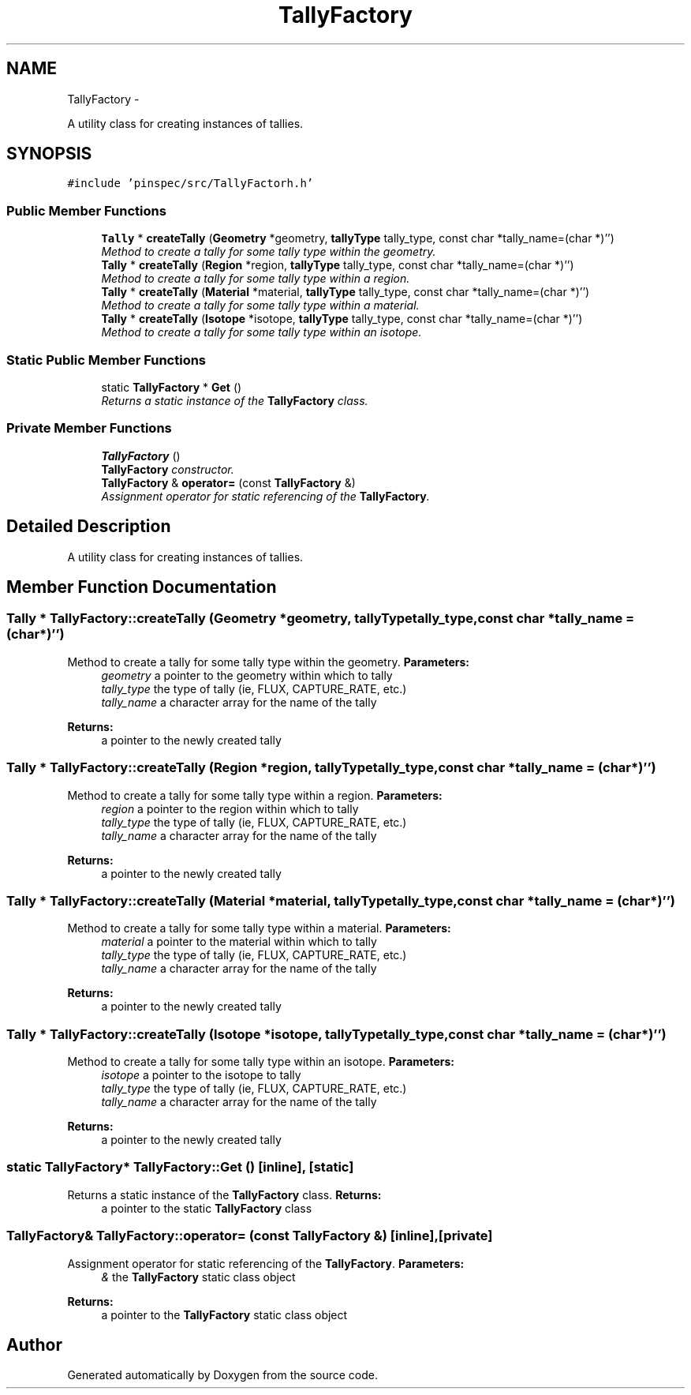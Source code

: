 .TH "TallyFactory" 3 "Thu Apr 11 2013" "Version v0.1" "Doxygen" \" -*- nroff -*-
.ad l
.nh
.SH NAME
TallyFactory \- 
.PP
A utility class for creating instances of tallies\&.  

.SH SYNOPSIS
.br
.PP
.PP
\fC#include 'pinspec/src/TallyFactorh\&.h'\fP
.SS "Public Member Functions"

.in +1c
.ti -1c
.RI "\fBTally\fP * \fBcreateTally\fP (\fBGeometry\fP *geometry, \fBtallyType\fP tally_type, const char *tally_name=(char *)'')"
.br
.RI "\fIMethod to create a tally for some tally type within the geometry\&. \fP"
.ti -1c
.RI "\fBTally\fP * \fBcreateTally\fP (\fBRegion\fP *region, \fBtallyType\fP tally_type, const char *tally_name=(char *)'')"
.br
.RI "\fIMethod to create a tally for some tally type within a region\&. \fP"
.ti -1c
.RI "\fBTally\fP * \fBcreateTally\fP (\fBMaterial\fP *material, \fBtallyType\fP tally_type, const char *tally_name=(char *)'')"
.br
.RI "\fIMethod to create a tally for some tally type within a material\&. \fP"
.ti -1c
.RI "\fBTally\fP * \fBcreateTally\fP (\fBIsotope\fP *isotope, \fBtallyType\fP tally_type, const char *tally_name=(char *)'')"
.br
.RI "\fIMethod to create a tally for some tally type within an isotope\&. \fP"
.in -1c
.SS "Static Public Member Functions"

.in +1c
.ti -1c
.RI "static \fBTallyFactory\fP * \fBGet\fP ()"
.br
.RI "\fIReturns a static instance of the \fBTallyFactory\fP class\&. \fP"
.in -1c
.SS "Private Member Functions"

.in +1c
.ti -1c
.RI "\fBTallyFactory\fP ()"
.br
.RI "\fI\fBTallyFactory\fP constructor\&. \fP"
.ti -1c
.RI "\fBTallyFactory\fP & \fBoperator=\fP (const \fBTallyFactory\fP &)"
.br
.RI "\fIAssignment operator for static referencing of the \fBTallyFactory\fP\&. \fP"
.in -1c
.SH "Detailed Description"
.PP 
A utility class for creating instances of tallies\&. 
.SH "Member Function Documentation"
.PP 
.SS "\fBTally\fP * TallyFactory::createTally (\fBGeometry\fP *geometry, \fBtallyType\fPtally_type, const char *tally_name = \fC(char*)''\fP)"

.PP
Method to create a tally for some tally type within the geometry\&. \fBParameters:\fP
.RS 4
\fIgeometry\fP a pointer to the geometry within which to tally 
.br
\fItally_type\fP the type of tally (ie, FLUX, CAPTURE_RATE, etc\&.) 
.br
\fItally_name\fP a character array for the name of the tally 
.RE
.PP
\fBReturns:\fP
.RS 4
a pointer to the newly created tally 
.RE
.PP

.SS "\fBTally\fP * TallyFactory::createTally (\fBRegion\fP *region, \fBtallyType\fPtally_type, const char *tally_name = \fC(char*)''\fP)"

.PP
Method to create a tally for some tally type within a region\&. \fBParameters:\fP
.RS 4
\fIregion\fP a pointer to the region within which to tally 
.br
\fItally_type\fP the type of tally (ie, FLUX, CAPTURE_RATE, etc\&.) 
.br
\fItally_name\fP a character array for the name of the tally 
.RE
.PP
\fBReturns:\fP
.RS 4
a pointer to the newly created tally 
.RE
.PP

.SS "\fBTally\fP * TallyFactory::createTally (\fBMaterial\fP *material, \fBtallyType\fPtally_type, const char *tally_name = \fC(char*)''\fP)"

.PP
Method to create a tally for some tally type within a material\&. \fBParameters:\fP
.RS 4
\fImaterial\fP a pointer to the material within which to tally 
.br
\fItally_type\fP the type of tally (ie, FLUX, CAPTURE_RATE, etc\&.) 
.br
\fItally_name\fP a character array for the name of the tally 
.RE
.PP
\fBReturns:\fP
.RS 4
a pointer to the newly created tally 
.RE
.PP

.SS "\fBTally\fP * TallyFactory::createTally (\fBIsotope\fP *isotope, \fBtallyType\fPtally_type, const char *tally_name = \fC(char*)''\fP)"

.PP
Method to create a tally for some tally type within an isotope\&. \fBParameters:\fP
.RS 4
\fIisotope\fP a pointer to the isotope to tally 
.br
\fItally_type\fP the type of tally (ie, FLUX, CAPTURE_RATE, etc\&.) 
.br
\fItally_name\fP a character array for the name of the tally 
.RE
.PP
\fBReturns:\fP
.RS 4
a pointer to the newly created tally 
.RE
.PP

.SS "static \fBTallyFactory\fP* TallyFactory::Get ()\fC [inline]\fP, \fC [static]\fP"

.PP
Returns a static instance of the \fBTallyFactory\fP class\&. \fBReturns:\fP
.RS 4
a pointer to the static \fBTallyFactory\fP class 
.RE
.PP

.SS "\fBTallyFactory\fP& TallyFactory::operator= (const \fBTallyFactory\fP &)\fC [inline]\fP, \fC [private]\fP"

.PP
Assignment operator for static referencing of the \fBTallyFactory\fP\&. \fBParameters:\fP
.RS 4
\fI&\fP the \fBTallyFactory\fP static class object 
.RE
.PP
\fBReturns:\fP
.RS 4
a pointer to the \fBTallyFactory\fP static class object 
.RE
.PP


.SH "Author"
.PP 
Generated automatically by Doxygen from the source code\&.
